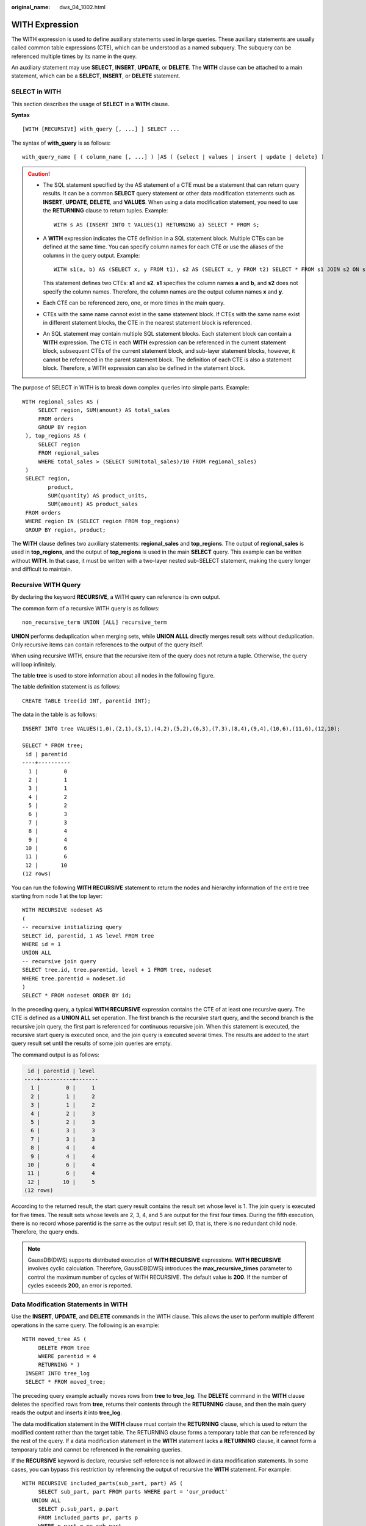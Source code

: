 :original_name: dws_04_1002.html

.. _dws_04_1002:

WITH Expression
===============

The WITH expression is used to define auxiliary statements used in large queries. These auxiliary statements are usually called common table expressions (CTE), which can be understood as a named subquery. The subquery can be referenced multiple times by its name in the quey.

An auxiliary statement may use **SELECT**, **INSERT**, **UPDATE**, or **DELETE**. The **WITH** clause can be attached to a main statement, which can be a **SELECT**, **INSERT**, or **DELETE** statement.

SELECT in WITH
--------------

This section describes the usage of **SELECT** in a **WITH** clause.

**Syntax**

::

   [WITH [RECURSIVE] with_query [, ...] ] SELECT ...

The syntax of **with_query** is as follows:

::

   with_query_name [ ( column_name [, ...] ) ]AS ( {select | values | insert | update | delete} )

.. caution::

   -  The SQL statement specified by the AS statement of a CTE must be a statement that can return query results. It can be a common **SELECT** query statement or other data modification statements such as **INSERT**, **UPDATE**, **DELETE**, and **VALUES**. When using a data modification statement, you need to use the **RETURNING** clause to return tuples. Example:

      ::

         WITH s AS (INSERT INTO t VALUES(1) RETURNING a) SELECT * FROM s;

   -  A **WITH** expression indicates the CTE definition in a SQL statement block. Multiple CTEs can be defined at the same time. You can specify column names for each CTE or use the aliases of the columns in the query output. Example:

      ::

         WITH s1(a, b) AS (SELECT x, y FROM t1), s2 AS (SELECT x, y FROM t2) SELECT * FROM s1 JOIN s2 ON s1.a=s2.x;

      This statement defines two CTEs: **s1** and **s2**. **s1** specifies the column names **a** and **b**, and **s2** does not specify the column names. Therefore, the column names are the output column names **x** and **y**.

   -  Each CTE can be referenced zero, one, or more times in the main query.

   -  CTEs with the same name cannot exist in the same statement block. If CTEs with the same name exist in different statement blocks, the CTE in the nearest statement block is referenced.

   -  An SQL statement may contain multiple SQL statement blocks. Each statement block can contain a **WITH** expression. The CTE in each **WITH** expression can be referenced in the current statement block, subsequent CTEs of the current statement block, and sub-layer statement blocks, however, it cannot be referenced in the parent statement block. The definition of each CTE is also a statement block. Therefore, a WITH expression can also be defined in the statement block.

The purpose of SELECT in WITH is to break down complex queries into simple parts. Example:

::

       WITH regional_sales AS (
            SELECT region, SUM(amount) AS total_sales
            FROM orders
            GROUP BY region
        ), top_regions AS (
            SELECT region
            FROM regional_sales
            WHERE total_sales > (SELECT SUM(total_sales)/10 FROM regional_sales)
        )
        SELECT region,
               product,
               SUM(quantity) AS product_units,
               SUM(amount) AS product_sales
        FROM orders
        WHERE region IN (SELECT region FROM top_regions)
        GROUP BY region, product;

The **WITH** clause defines two auxiliary statements: **regional_sales** and **top_regions**. The output of **regional_sales** is used in **top_regions**, and the output of **top_regions** is used in the main **SELECT** query. This example can be written without **WITH**. In that case, it must be written with a two-layer nested sub-SELECT statement, making the query longer and difficult to maintain.

Recursive WITH Query
--------------------

By declaring the keyword **RECURSIVE**, a WITH query can reference its own output.

The common form of a recursive WITH query is as follows:

::

   non_recursive_term UNION [ALL] recursive_term

**UNION** performs deduplication when merging sets, while **UNION ALLL** directly merges result sets without deduplication. Only recursive items can contain references to the output of the query itself.

When using recursive WITH, ensure that the recursive item of the query does not return a tuple. Otherwise, the query will loop infinitely.

The table **tree** is used to store information about all nodes in the following figure.

|image1|

The table definition statement is as follows:

::

   CREATE TABLE tree(id INT, parentid INT);

The data in the table is as follows:

::

   INSERT INTO tree VALUES(1,0),(2,1),(3,1),(4,2),(5,2),(6,3),(7,3),(8,4),(9,4),(10,6),(11,6),(12,10);

   SELECT * FROM tree;
    id | parentid
   ----+----------
     1 |        0
     2 |        1
     3 |        1
     4 |        2
     5 |        2
     6 |        3
     7 |        3
     8 |        4
     9 |        4
    10 |        6
    11 |        6
    12 |       10
   (12 rows)

You can run the following **WITH RECURSIVE** statement to return the nodes and hierarchy information of the entire tree starting from node 1 at the top layer:

::

   WITH RECURSIVE nodeset AS
   (
   -- recursive initializing query
   SELECT id, parentid, 1 AS level FROM tree
   WHERE id = 1
   UNION ALL
   -- recursive join query
   SELECT tree.id, tree.parentid, level + 1 FROM tree, nodeset
   WHERE tree.parentid = nodeset.id
   )
   SELECT * FROM nodeset ORDER BY id;

In the preceding query, a typical **WITH RECURSIVE** expression contains the CTE of at least one recursive query. The CTE is defined as a **UNION ALL** set operation. The first branch is the recursive start query, and the second branch is the recursive join query, the first part is referenced for continuous recursive join. When this statement is executed, the recursive start query is executed once, and the join query is executed several times. The results are added to the start query result set until the results of some join queries are empty.

The command output is as follows:

.. code-block::

    id | parentid | level
   ----+----------+-------
     1 |        0 |     1
     2 |        1 |     2
     3 |        1 |     2
     4 |        2 |     3
     5 |        2 |     3
     6 |        3 |     3
     7 |        3 |     3
     8 |        4 |     4
     9 |        4 |     4
    10 |        6 |     4
    11 |        6 |     4
    12 |       10 |     5
   (12 rows)

According to the returned result, the start query result contains the result set whose level is 1. The join query is executed for five times. The result sets whose levels are 2, 3, 4, and 5 are output for the first four times. During the fifth execution, there is no record whose parentid is the same as the output result set ID, that is, there is no redundant child node. Therefore, the query ends.

.. note::

   GaussDB(DWS) supports distributed execution of **WITH RECURSIVE** expressions. **WITH RECURSIVE** involves cyclic calculation. Therefore, GaussDB(DWS) introduces the **max_recursive_times** parameter to control the maximum number of cycles of WITH RECURSIVE. The default value is **200**. If the number of cycles exceeds **200**, an error is reported.

Data Modification Statements in WITH
------------------------------------

Use the **INSERT**, **UPDATE**, and **DELETE** commands in the WITH clause. This allows the user to perform multiple different operations in the same query. The following is an example:

::

   WITH moved_tree AS (
        DELETE FROM tree
        WHERE parentid = 4
        RETURNING * )
    INSERT INTO tree_log
    SELECT * FROM moved_tree;

The preceding query example actually moves rows from **tree** to **tree_log**. The **DELETE** command in the **WITH** clause deletes the specified rows from **tree**, returns their contents through the **RETURNING** clause, and then the main query reads the output and inserts it into **tree_log**.

The data modification statement in the **WITH** clause must contain the **RETURNING** clause, which is used to return the modified content rather than the target table. The RETURNING clause forms a temporary table that can be referenced by the rest of the query. If a data modification statement in the **WITH** statement lacks a **RETURNING** clause, it cannot form a temporary table and cannot be referenced in the remaining queries.

If the **RECURSIVE** keyword is declare, recursive self-reference is not allowed in data modification statements. In some cases, you can bypass this restriction by referencing the output of recursive the **WITH** statement. For example:

::

   WITH RECURSIVE included_parts(sub_part, part) AS (
        SELECT sub_part, part FROM parts WHERE part = 'our_product'
      UNION ALL
        SELECT p.sub_part, p.part
        FROM included_parts pr, parts p
        WHERE p.part = pr.sub_part
      )
   DELETE FROM parts
      WHERE part IN (SELECT part FROM included_parts);

This query will remove all direct or indirect subparts of a product.

The substatements in the **WITH** clause are executed at the same time as the main query. Therefore, when using the data modification statement in a WITH statement, the actual update order is in an unpredictable manner. All statements are executed in the same snapshot, and the effect of the statements is invisible on the target table. This mitigates the unpredictability of the actual order of row updates and means that **RETURNING** data is the only way to convey changes between different **WITH** substatements and the main query.

In this example, the outer layer **SELECT** can return the data before the update.

::

   WITH t AS (
        UPDATE tree SET id = id + 1
        RETURNING * )
   SELECT * FROM tree;

In this example, the external SELECT returns the updated data.

::

   WITH t AS (
   UPDATE tree SET id = id + 1
        RETURNING * )
   SELECT * FROM t;

The same row cannot be updated twice in a single statement. Otherwise, the update effect will be unpredictable. If only one update takes effect, it is difficult (and sometimes impossible) to predict which one takes effect.

.. |image1| image:: /_static/images/en-us_image_0000001587804470.png
